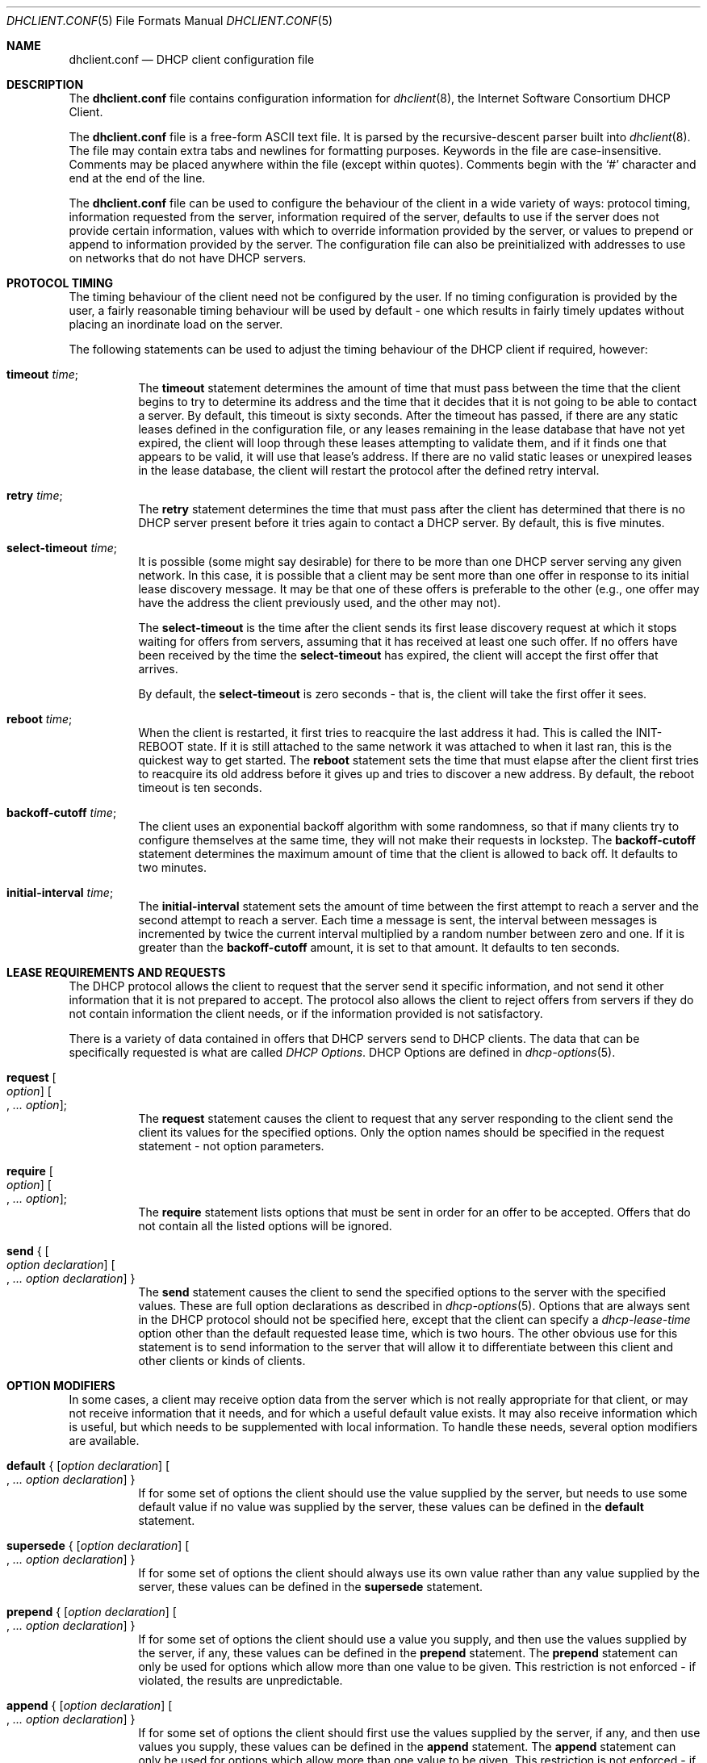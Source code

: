 .\"	$OpenBSD: dhclient.conf.5,v 1.5 2004/11/01 23:10:18 henning Exp $
.\"
.\" Copyright (c) 1997 The Internet Software Consortium.
.\" All rights reserved.
.\"
.\" Redistribution and use in source and binary forms, with or without
.\" modification, are permitted provided that the following conditions
.\" are met:
.\"
.\" 1. Redistributions of source code must retain the above copyright
.\"    notice, this list of conditions and the following disclaimer.
.\" 2. Redistributions in binary form must reproduce the above copyright
.\"    notice, this list of conditions and the following disclaimer in the
.\"    documentation and/or other materials provided with the distribution.
.\" 3. Neither the name of The Internet Software Consortium nor the names
.\"    of its contributors may be used to endorse or promote products derived
.\"    from this software without specific prior written permission.
.\"
.\" THIS SOFTWARE IS PROVIDED BY THE INTERNET SOFTWARE CONSORTIUM AND
.\" CONTRIBUTORS ``AS IS'' AND ANY EXPRESS OR IMPLIED WARRANTIES,
.\" INCLUDING, BUT NOT LIMITED TO, THE IMPLIED WARRANTIES OF
.\" MERCHANTABILITY AND FITNESS FOR A PARTICULAR PURPOSE ARE
.\" DISCLAIMED.  IN NO EVENT SHALL THE INTERNET SOFTWARE CONSORTIUM OR
.\" CONTRIBUTORS BE LIABLE FOR ANY DIRECT, INDIRECT, INCIDENTAL,
.\" SPECIAL, EXEMPLARY, OR CONSEQUENTIAL DAMAGES (INCLUDING, BUT NOT
.\" LIMITED TO, PROCUREMENT OF SUBSTITUTE GOODS OR SERVICES; LOSS OF
.\" USE, DATA, OR PROFITS; OR BUSINESS INTERRUPTION) HOWEVER CAUSED AND
.\" ON ANY THEORY OF LIABILITY, WHETHER IN CONTRACT, STRICT LIABILITY,
.\" OR TORT (INCLUDING NEGLIGENCE OR OTHERWISE) ARISING IN ANY WAY OUT
.\" OF THE USE OF THIS SOFTWARE, EVEN IF ADVISED OF THE POSSIBILITY OF
.\" SUCH DAMAGE.
.\"
.\" This software has been written for the Internet Software Consortium
.\" by Ted Lemon <mellon@fugue.com> in cooperation with Vixie
.\" Enterprises.  To learn more about the Internet Software Consortium,
.\" see ``http://www.isc.org/isc''.  To learn more about Vixie
.\" Enterprises, see ``http://www.vix.com''.
.\"
.\" $FreeBSD: releng/10.3/sbin/dhclient/dhclient.conf.5 147528 2005-06-22 14:55:59Z ru $
.\"
.Dd January 1, 1997
.Dt DHCLIENT.CONF 5
.Os
.Sh NAME
.Nm dhclient.conf
.Nd DHCP client configuration file
.Sh DESCRIPTION
The
.Nm
file contains configuration information for
.Xr dhclient 8 ,
the Internet Software Consortium DHCP Client.
.Pp
The
.Nm
file is a free-form ASCII text file.
It is parsed by the recursive-descent parser built into
.Xr dhclient 8 .
The file may contain extra tabs and newlines for formatting purposes.
Keywords in the file are case-insensitive.
Comments may be placed anywhere within the file (except within quotes).
Comments begin with the
.Ql #
character and end at the end of the line.
.Pp
The
.Nm
file can be used to configure the behaviour of the client in a wide variety
of ways: protocol timing, information requested from the server, information
required of the server, defaults to use if the server does not provide
certain information, values with which to override information provided by
the server, or values to prepend or append to information provided by the
server.
The configuration file can also be preinitialized with addresses to
use on networks that do not have DHCP servers.
.Sh PROTOCOL TIMING
The timing behaviour of the client need not be configured by the user.
If no timing configuration is provided by the user, a fairly
reasonable timing behaviour will be used by default - one which
results in fairly timely updates without placing an inordinate load on
the server.
.Pp
The following statements can be used to adjust the timing behaviour of
the DHCP client if required, however:
.Bl -tag -width indent
.It Ic timeout Ar time ;
The
.Ic timeout
statement determines the amount of time that must pass between the
time that the client begins to try to determine its address and the
time that it decides that it is not going to be able to contact a server.
By default, this timeout is sixty seconds.
After the timeout has passed, if there are any static leases defined in the
configuration file, or any leases remaining in the lease database that
have not yet expired, the client will loop through these leases
attempting to validate them, and if it finds one that appears to be
valid, it will use that lease's address.
If there are no valid static leases or unexpired leases in the lease database,
the client will restart the protocol after the defined retry interval.
.It Ic retry Ar time ;
The
.Ic retry
statement determines the time that must pass after the client has
determined that there is no DHCP server present before it tries again
to contact a DHCP server.
By default, this is five minutes.
.It Ic select-timeout Ar time ;
It is possible (some might say desirable) for there to be more than
one DHCP server serving any given network.
In this case, it is possible that a client may be sent more than one offer
in response to its initial lease discovery message.
It may be that one of these offers is preferable to the other
(e.g., one offer may have the address the client previously used,
and the other may not).
.Pp
The
.Ic select-timeout
is the time after the client sends its first lease discovery request
at which it stops waiting for offers from servers, assuming that it
has received at least one such offer.
If no offers have been received by the time the
.Ic select-timeout
has expired, the client will accept the first offer that arrives.
.Pp
By default, the
.Ic select-timeout
is zero seconds - that is, the client will take the first offer it sees.
.It Ic reboot Ar time ;
When the client is restarted, it first tries to reacquire the last
address it had.
This is called the INIT-REBOOT state.
If it is still attached to the same network it was attached to when it last
ran, this is the quickest way to get started.
The
.Ic reboot
statement sets the time that must elapse after the client first tries
to reacquire its old address before it gives up and tries to discover
a new address.
By default, the reboot timeout is ten seconds.
.It Ic backoff-cutoff Ar time ;
The client uses an exponential backoff algorithm with some randomness,
so that if many clients try to configure themselves at the same time,
they will not make their requests in lockstep.
The
.Ic backoff-cutoff
statement determines the maximum amount of time that the client is
allowed to back off.
It defaults to two minutes.
.It Ic initial-interval Ar time ;
The
.Ic initial-interval
statement sets the amount of time between the first attempt to reach a
server and the second attempt to reach a server.
Each time a message is sent, the interval between messages is incremented by
twice the current interval multiplied by a random number between zero and one.
If it is greater than the
.Ic backoff-cutoff
amount, it is set to that
amount.
It defaults to ten seconds.
.El
.Sh LEASE REQUIREMENTS AND REQUESTS
The DHCP protocol allows the client to request that the server send it
specific information, and not send it other information that it is not
prepared to accept.
The protocol also allows the client to reject offers from servers if they
do not contain information the client needs, or if the information provided
is not satisfactory.
.Pp
There is a variety of data contained in offers that DHCP servers send
to DHCP clients.
The data that can be specifically requested is what are called
.Em DHCP Options .
DHCP Options are defined in
.Xr dhcp-options 5 .
.Bl -tag -width indent
.It Ic request Oo Ar option Oc Oo , Ar ... option Oc ;
The
.Ic request
statement causes the client to request that any server responding to the
client send the client its values for the specified options.
Only the option names should be specified in the request statement - not
option parameters.
.It Ic require Oo Ar option Oc Oo , Ar ... option Oc ;
The
.Ic require
statement lists options that must be sent in order for an offer to be accepted.
Offers that do not contain all the listed options will be ignored.
.It Ic send No { Oo Ar option declaration Oc Oo , Ar ... option declaration Oc }
The
.Ic send
statement causes the client to send the specified options to the server with
the specified values.
These are full option declarations as described in
.Xr dhcp-options 5 .
Options that are always sent in the DHCP protocol should not be specified
here, except that the client can specify a
.Ar dhcp-lease-time
option other than the default requested lease time, which is two hours.
The other obvious use for this statement is to send information to the server
that will allow it to differentiate between this client and other
clients or kinds of clients.
.El
.Sh OPTION MODIFIERS
In some cases, a client may receive option data from the server which
is not really appropriate for that client, or may not receive
information that it needs, and for which a useful default value exists.
It may also receive information which is useful, but which needs to be
supplemented with local information.
To handle these needs, several option modifiers are available.
.Bl -tag -width indent
.It Xo
.Ic default No { Op Ar option declaration
.Oo , Ar ... option declaration Oc }
.Xc
If for some set of options the client should use the value supplied by
the server, but needs to use some default value if no value was supplied
by the server, these values can be defined in the
.Ic default
statement.
.It Xo
.Ic supersede No { Op Ar option declaration
.Oo , Ar ... option declaration Oc }
.Xc
If for some set of options the client should always use its own value
rather than any value supplied by the server, these values can be defined
in the
.Ic supersede
statement.
.It Xo
.Ic prepend No { Op Ar option declaration
.Oo , Ar ... option declaration Oc }
.Xc
If for some set of options the client should use a value you supply,
and then use the values supplied by the server, if any,
these values can be defined in the
.Ic prepend
statement.
The
.Ic prepend
statement can only be used for options which allow more than one value to
be given.
This restriction is not enforced - if violated, the results are unpredictable.
.It Xo
.Ic append No { Op Ar option declaration
.Oo , Ar ... option declaration Oc }
.Xc
If for some set of options the client should first use the values
supplied by the server, if any, and then use values you supply, these
values can be defined in the
.Ic append
statement.
The
.Ic append
statement can only be used for options which allow more than one value to
be given.
This restriction is not enforced - if you ignore it,
the behaviour will be unpredictable.
.El
.Sh LEASE DECLARATIONS
The lease declaration:
.Pp
.D1 Ic lease No { Ar lease-declaration Oo Ar ... lease-declaration Oc }
.Pp
The DHCP client may decide after some period of time (see
.Sx PROTOCOL TIMING )
that it is not going to succeed in contacting a server.
At that time, it consults its own database of old leases and tests each one
that has not yet timed out by pinging the listed router for that lease to
see if that lease could work.
It is possible to define one or more
.Em fixed
leases in the client configuration file for networks where there is no DHCP
or BOOTP service, so that the client can still automatically configure its
address.
This is done with the
.Ic lease
statement.
.Pp
NOTE: the lease statement is also used in the
.Pa dhclient.leases
file in order to record leases that have been received from DHCP servers.
Some of the syntax for leases as described below is only needed in the
.Pa dhclient.leases
file.
Such syntax is documented here for completeness.
.Pp
A lease statement consists of the
.Ic lease
keyword, followed by a left
curly brace, followed by one or more lease declaration statements,
followed by a right curly brace.
The following lease declarations are possible:
.Bl -tag -width indent
.It Ic bootp ;
The
.Ic bootp
statement is used to indicate that the lease was acquired using the
BOOTP protocol rather than the DHCP protocol.
It is never necessary to specify this in the client configuration file.
The client uses this syntax in its lease database file.
.It Ic interface Qq Ar string ;
The
.Ic interface
lease statement is used to indicate the interface on which the lease is valid.
If set, this lease will only be tried on a particular interface.
When the client receives a lease from a server, it always records the
interface number on which it received that lease.
If predefined leases are specified in the
.Nm
file, the interface should also be specified, although this is not required.
.It Ic fixed-address Ar ip-address ;
The
.Ic fixed-address
statement is used to set the IP address of a particular lease.
This is required for all lease statements.
The IP address must be specified as a dotted quad (e.g.,
.Li 12.34.56.78 ) .
.It Ic filename Qq Ar string ;
The
.Ic filename
statement specifies the name of the boot filename to use.
This is not used by the standard client configuration script, but is
included for completeness.
.It Ic server-name Qq Ar string ;
The
.Ic server-name
statement specifies the name of the boot server name to use.
This is also not used by the standard client configuration script.
.It Ic option Ar option-declaration ;
The
.Ic option
statement is used to specify the value of an option supplied by the server,
or, in the case of predefined leases declared in
.Nm ,
the value that the user wishes the client configuration script to use if the
predefined lease is used.
.It Ic script Qq Ar script-name ;
The
.Ic script
statement is used to specify the pathname of the DHCP client configuration
script.
This script is used by the DHCP client to set each interface's initial
configuration prior to requesting an address, to test the address once it
has been offered, and to set the interface's final configuration once a
lease has been acquired.
If no lease is acquired, the script is used to test predefined leases, if
any, and also called once if no valid lease can be identified.
For more information, see
.Xr dhclient.leases 5 .
.It Ic medium Qq Ar "media setup" ;
The
.Ic medium
statement can be used on systems where network interfaces cannot
automatically determine the type of network to which they are connected.
The
.Ar "media setup"
string is a system-dependent parameter which is passed
to the DHCP client configuration script when initializing the interface.
On
.Ux
and
.Ux Ns -like
systems, the argument is passed on the
.Xr ifconfig 8
command line
when configuring the interface.
.Pp
The DHCP client automatically declares this parameter if it used a
media type (see the
.Ic media
statement) when configuring the interface in order to obtain a lease.
This statement should be used in predefined leases only if the network
interface requires media type configuration.
.It Ic renew Ar date ;
.It Ic rebind Ar date ;
.It Ic expire Ar date ;
The
.Ic renew
statement defines the time at which the DHCP client should begin trying to
contact its server to renew a lease that it is using.
The
.Ic rebind
statement defines the time at which the DHCP client should begin to try to
contact
.Em any
DHCP server in order to renew its lease.
The
.Ic expire
statement defines the time at which the DHCP client must stop using a lease
if it has not been able to contact a server in order to renew it.
.El
.Pp
These declarations are automatically set in leases acquired by the
DHCP client, but must also be configured in predefined leases - a
predefined lease whose expiry time has passed will not be used by the
DHCP client.
.Pp
Dates are specified as follows:
.Bd -ragged -offset indent
.Ar <weekday>
.Sm off
.Ar <year> No / Ar <month> No / Ar <day>
.Ar <hour> : <minute> : <second>
.Sm on
.Ed
.Pp
The weekday is present to make it easy for a human to tell when a
lease expires - it is specified as a number from zero to six, with zero
being Sunday.
When declaring a predefined lease, it can always be specified as zero.
The year is specified with the century, so it should generally be four
digits except for really long leases.
The month is specified as a number starting with 1 for January.
The day of the month is likewise specified starting with 1.
The hour is a number between 0 and 23,
the minute a number between 0 and 59,
and the second also a number between 0 and 59.
.Sh ALIAS DECLARATIONS
.Ic alias No { Ar declarations ... No }
.Pp
Some DHCP clients running TCP/IP roaming protocols may require that in
addition to the lease they may acquire via DHCP, their interface also
be configured with a predefined IP alias so that they can have a
permanent IP address even while roaming.
The Internet Software Consortium DHCP client does not support roaming with
fixed addresses directly, but in order to facilitate such experimentation,
the DHCP client can be set up to configure an IP alias using the
.Ic alias
declaration.
.Pp
The
.Ic alias
declaration resembles a lease declaration, except that options other than
the subnet-mask option are ignored by the standard client configuration
script, and expiry times are ignored.
A typical alias declaration includes an interface declaration, a fixed-address
declaration for the IP alias address, and a subnet-mask option declaration.
A medium statement should never be included in an alias declaration.
.Sh OTHER DECLARATIONS
.Bl -tag -width indent
.It Ic reject Ar ip-address ;
The
.Ic reject
statement causes the DHCP client to reject offers from servers who use
the specified address as a server identifier.
This can be used to avoid being configured by rogue or misconfigured DHCP
servers, although it should be a last resort - better to track down
the bad DHCP server and fix it.
.It Ic interface Qo Ar name Qc { Ar declarations ... No }
A client with more than one network interface may require different
behaviour depending on which interface is being configured.
All timing parameters and declarations other than lease and alias
declarations can be enclosed in an interface declaration, and those
parameters will then be used only for the interface that matches the
specified name.
Interfaces for which there is no interface declaration will use the
parameters declared outside of any interface declaration,
or the default settings.
.It Ic media Qo Ar "media setup" Qc Oo , Qo Ar "media setup" Qc , Ar ... Oc ;
The
.Ic media
statement defines one or more media configuration parameters which may
be tried while attempting to acquire an IP address.
The DHCP client will cycle through each media setup string on the list,
configuring the interface using that setup and attempting to boot,
and then trying the next one.
This can be used for network interfaces which are not capable of sensing
the media type unaided - whichever media type succeeds in getting a request
to the server and hearing the reply is probably right (no guarantees).
.Pp
The media setup is only used for the initial phase of address
acquisition (the DHCPDISCOVER and DHCPOFFER packets).
Once an address has been acquired, the DHCP client will record it in its
lease database and will record the media type used to acquire the address.
Whenever the client tries to renew the lease, it will use that same media type.
The lease must expire before the client will go back to cycling through media
types.
.El
.Sh EXAMPLES
The following configuration file is used on a laptop
which has an IP alias of
.Li 192.5.5.213 ,
and has one interface,
.Li ep0
(a 3Com 3C589C).
Booting intervals have been shortened somewhat from the default, because
the client is known to spend most of its time on networks with little DHCP
activity.
The laptop does roam to multiple networks.
.Bd -literal -offset indent
timeout 60;
retry 60;
reboot 10;
select-timeout 5;
initial-interval 2;
reject 192.33.137.209;

interface "ep0" {
    send host-name "andare.fugue.com";
    send dhcp-client-identifier 1:0:a0:24:ab:fb:9c;
    send dhcp-lease-time 3600;
    supersede domain-name "fugue.com rc.vix.com home.vix.com";
    prepend domain-name-servers 127.0.0.1;
    request subnet-mask, broadcast-address, time-offset, routers,
	    domain-name, domain-name-servers, host-name;
    require subnet-mask, domain-name-servers;
    script "/etc/dhclient-script";
    media "media 10baseT/UTP", "media 10base2/BNC";
}

alias {
  interface "ep0";
  fixed-address 192.5.5.213;
  option subnet-mask 255.255.255.255;
}
.Ed
.Pp
This is a very complicated
.Nm
file - in general, yours should be much simpler.
In many cases, it is sufficient to just create an empty
.Nm
file - the defaults are usually fine.
.Sh SEE ALSO
.Xr dhclient.leases 5 ,
.Xr dhcpd.conf 5 ,
.Xr dhcp-options 5 ,
.Xr dhclient 8 ,
.Xr dhcpd 8
.Rs
.%R "RFC 2132, RFC 2131"
.Re
.Sh AUTHORS
.An -nosplit
The
.Xr dhclient 8
utility
was written by
.An Ted Lemon Aq mellon@vix.com
under a contract with Vixie Labs.
.Pp
The current implementation was reworked by
.An Henning Brauer Aq henning@openbsd.org .

